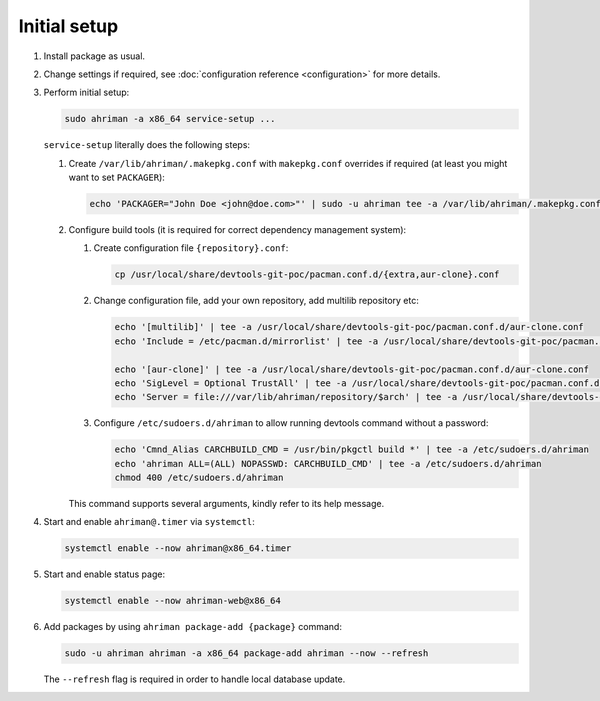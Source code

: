 Initial setup
=============

#. 
   Install package as usual.
#. 
   Change settings if required, see :doc:`configuration reference <configuration>` for more details.
#.
   Perform initial setup:

   .. code-block:: shell

      sudo ahriman -a x86_64 service-setup ...

   ``service-setup`` literally does the following steps:

   #.
      Create ``/var/lib/ahriman/.makepkg.conf`` with ``makepkg.conf`` overrides if required (at least you might want to set ``PACKAGER``):

      .. code-block:: shell

          echo 'PACKAGER="John Doe <john@doe.com>"' | sudo -u ahriman tee -a /var/lib/ahriman/.makepkg.conf

   #.
      Configure build tools (it is required for correct dependency management system):

      #.
         Create configuration file ``{repository}.conf``:

         .. code-block:: shell

            cp /usr/local/share/devtools-git-poc/pacman.conf.d/{extra,aur-clone}.conf

      #. 
         Change configuration file, add your own repository, add multilib repository etc:

         .. code-block:: shell

            echo '[multilib]' | tee -a /usr/local/share/devtools-git-poc/pacman.conf.d/aur-clone.conf
            echo 'Include = /etc/pacman.d/mirrorlist' | tee -a /usr/local/share/devtools-git-poc/pacman.conf.d/aur-clone.conf

            echo '[aur-clone]' | tee -a /usr/local/share/devtools-git-poc/pacman.conf.d/aur-clone.conf
            echo 'SigLevel = Optional TrustAll' | tee -a /usr/local/share/devtools-git-poc/pacman.conf.d/aur-clone.conf
            echo 'Server = file:///var/lib/ahriman/repository/$arch' | tee -a /usr/local/share/devtools-git-poc/pacman.conf.d/aur-clone.conf

      #.
         Configure ``/etc/sudoers.d/ahriman`` to allow running devtools command without a password:

         .. code-block:: shell

            echo 'Cmnd_Alias CARCHBUILD_CMD = /usr/bin/pkgctl build *' | tee -a /etc/sudoers.d/ahriman
            echo 'ahriman ALL=(ALL) NOPASSWD: CARCHBUILD_CMD' | tee -a /etc/sudoers.d/ahriman
            chmod 400 /etc/sudoers.d/ahriman

      This command supports several arguments, kindly refer to its help message.

#. 
   Start and enable ``ahriman@.timer`` via ``systemctl``:

   .. code-block:: shell

       systemctl enable --now ahriman@x86_64.timer

#. 
   Start and enable status page:

   .. code-block:: shell

       systemctl enable --now ahriman-web@x86_64

#. 
   Add packages by using ``ahriman package-add {package}`` command:

   .. code-block:: shell

       sudo -u ahriman ahriman -a x86_64 package-add ahriman --now --refresh

   The ``--refresh`` flag is required in order to handle local database update.
